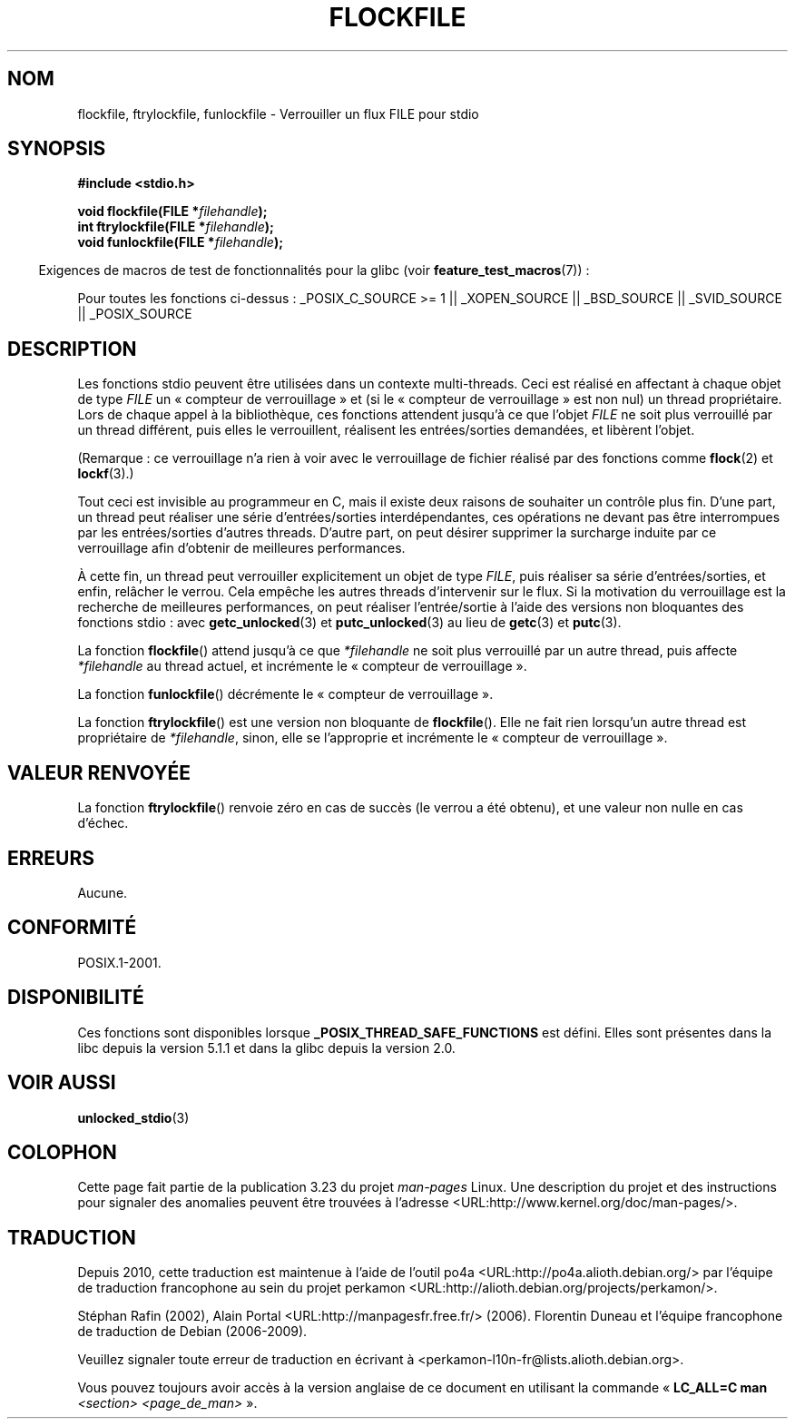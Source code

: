 .\" Copyright (C) 2001 Andries Brouwer <aeb@cwi.nl>.
.\"
.\" Permission is granted to make and distribute verbatim copies of this
.\" manual provided the copyright notice and this permission notice are
.\" preserved on all copies.
.\"
.\" Permission is granted to copy and distribute modified versions of this
.\" manual under the conditions for verbatim copying, provided that the
.\" entire resulting derived work is distributed under the terms of a
.\" permission notice identical to this one.
.\"
.\" Since the Linux kernel and libraries are constantly changing, this
.\" manual page may be incorrect or out-of-date.  The author(s) assume no
.\" responsibility for errors or omissions, or for damages resulting from
.\" the use of the information contained herein.  The author(s) may not
.\" have taken the same level of care in the production of this manual,
.\" which is licensed free of charge, as they might when working
.\" professionally.
.\"
.\" Formatted or processed versions of this manual, if unaccompanied by
.\" the source, must acknowledge the copyright and authors of this work.
.\"
.\"*******************************************************************
.\"
.\" This file was generated with po4a. Translate the source file.
.\"
.\"*******************************************************************
.TH FLOCKFILE 3 "29 août 2008" "" "Manuel du programmeur Linux"
.SH NOM
flockfile, ftrylockfile, funlockfile \- Verrouiller un flux FILE pour stdio
.SH SYNOPSIS
.nf
\fB#include <stdio.h>\fP
.sp
\fBvoid flockfile(FILE *\fP\fIfilehandle\fP\fB);\fP
.br
\fBint ftrylockfile(FILE *\fP\fIfilehandle\fP\fB);\fP
.br
\fBvoid funlockfile(FILE *\fP\fIfilehandle\fP\fB);\fP
.fi
.sp
.in -4n
Exigences de macros de test de fonctionnalités pour la glibc (voir
\fBfeature_test_macros\fP(7))\ :
.in
.ad l
.sp
Pour toutes les fonctions ci\-dessus\ : _POSIX_C_SOURCE\ >=\ 1 ||
_XOPEN_SOURCE || _BSD_SOURCE || _SVID_SOURCE || _POSIX_SOURCE
.ad b
.SH DESCRIPTION
Les fonctions stdio peuvent être utilisées dans un contexte
multi\-threads. Ceci est réalisé en affectant à chaque objet de type \fIFILE\fP
un «\ compteur de verrouillage\ » et (si le «\ compteur de verrouillage\ »
est non nul) un thread propriétaire. Lors de chaque appel à la bibliothèque,
ces fonctions attendent jusqu'à ce que l'objet \fIFILE\fP ne soit plus
verrouillé par un thread différent, puis elles le verrouillent, réalisent
les entrées/sorties demandées, et libèrent l'objet.
.LP
(Remarque\ : ce verrouillage n'a rien à voir avec le verrouillage de fichier
réalisé par des fonctions comme \fBflock\fP(2) et \fBlockf\fP(3).)
.LP
Tout ceci est invisible au programmeur en C, mais il existe deux raisons de
souhaiter un contrôle plus fin. D'une part, un thread peut réaliser une
série d'entrées/sorties interdépendantes, ces opérations ne devant pas être
interrompues par les entrées/sorties d'autres threads. D'autre part, on peut
désirer supprimer la surcharge induite par ce verrouillage afin d'obtenir de
meilleures performances.
.LP
À cette fin, un thread peut verrouiller explicitement un objet de type
\fIFILE\fP, puis réaliser sa série d'entrées/sorties, et enfin, relâcher le
verrou. Cela empêche les autres threads d'intervenir sur le flux. Si la
motivation du verrouillage est la recherche de meilleures performances, on
peut réaliser l'entrée/sortie à l'aide des versions non bloquantes des
fonctions stdio\ : avec \fBgetc_unlocked\fP(3) et \fBputc_unlocked\fP(3) au lieu
de \fBgetc\fP(3) et \fBputc\fP(3).
.LP
La fonction \fBflockfile\fP() attend jusqu'à ce que \fI*filehandle\fP ne soit plus
verrouillé par un autre thread, puis affecte \fI*filehandle\fP au thread
actuel, et incrémente le «\ compteur de verrouillage\ ».
.LP
La fonction \fBfunlockfile\fP() décrémente le «\ compteur de verrouillage\ ».
.LP
La fonction \fBftrylockfile\fP() est une version non bloquante de
\fBflockfile\fP(). Elle ne fait rien lorsqu'un autre thread est propriétaire de
\fI*filehandle\fP, sinon, elle se l'approprie et incrémente le «\ compteur de
verrouillage\ ».
.SH "VALEUR RENVOYÉE"
La fonction \fBftrylockfile\fP() renvoie zéro en cas de succès (le verrou a été
obtenu), et une valeur non nulle en cas d'échec.
.SH ERREURS
Aucune.
.SH CONFORMITÉ
POSIX.1\-2001.
.SH DISPONIBILITÉ
Ces fonctions sont disponibles lorsque \fB_POSIX_THREAD_SAFE_FUNCTIONS\fP est
défini. Elles sont présentes dans la libc depuis la version\ 5.1.1 et dans
la glibc depuis la version\ 2.0.
.SH "VOIR AUSSI"
\fBunlocked_stdio\fP(3)
.SH COLOPHON
Cette page fait partie de la publication 3.23 du projet \fIman\-pages\fP
Linux. Une description du projet et des instructions pour signaler des
anomalies peuvent être trouvées à l'adresse
<URL:http://www.kernel.org/doc/man\-pages/>.
.SH TRADUCTION
Depuis 2010, cette traduction est maintenue à l'aide de l'outil
po4a <URL:http://po4a.alioth.debian.org/> par l'équipe de
traduction francophone au sein du projet perkamon
<URL:http://alioth.debian.org/projects/perkamon/>.
.PP
Stéphan Rafin (2002),
Alain Portal <URL:http://manpagesfr.free.fr/>\ (2006).
Florentin Duneau et l'équipe francophone de traduction de Debian\ (2006-2009).
.PP
Veuillez signaler toute erreur de traduction en écrivant à
<perkamon\-l10n\-fr@lists.alioth.debian.org>.
.PP
Vous pouvez toujours avoir accès à la version anglaise de ce document en
utilisant la commande
«\ \fBLC_ALL=C\ man\fR \fI<section>\fR\ \fI<page_de_man>\fR\ ».
